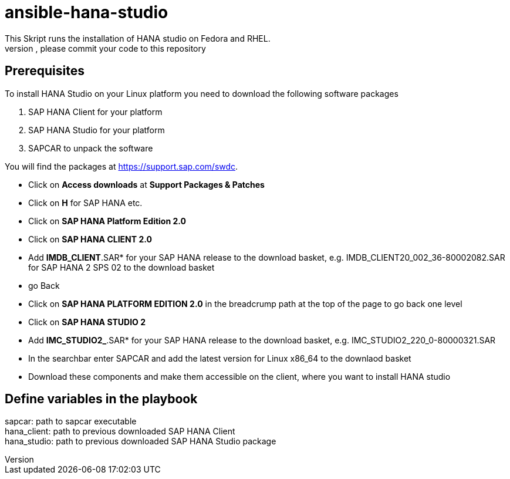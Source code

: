 # ansible-hana-studio
This Skript runs the installation of HANA studio on Fedora and RHEL.
If you want to add architectures, please commit your code to this repository

## Prerequisites

To install HANA Studio on your Linux platform you need to download the following software packages

 . SAP HANA Client for your platform
 . SAP HANA Studio for your platform
 . SAPCAR to unpack the software

You will find the packages at https://support.sap.com/swdc. 
[square]
 * Click on *Access downloads* at *Support Packages & Patches*
 * Click on *H* for SAP HANA etc.
 * Click on *SAP HANA Platform Edition 2.0*
 * Click on *SAP HANA CLIENT 2.0*
 * Add *IMDB_CLIENT*.SAR* for your SAP HANA release to the download basket, e.g. IMDB_CLIENT20_002_36-80002082.SAR for SAP HANA 2 SPS 02 to the download basket 
 * go Back
 * Click on *SAP HANA PLATFORM EDITION 2.0* in the breadcrump path at the top of the page to go back one level
 * Click on *SAP HANA STUDIO 2*
 * Add *IMC_STUDIO2_*.SAR* for your SAP HANA release to the download basket, e.g. IMC_STUDIO2_220_0-80000321.SAR
 * In the searchbar enter SAPCAR and add the latest version for Linux x86_64 to the downlaod basket
 * Download these components and make them accessible on the client, where you want to install HANA studio

## Define variables in the playbook
[%hardbreaks]
sapcar: path to sapcar executable
hana_client: path to previous downloaded SAP HANA Client
hana_studio: path to previous downloaded SAP HANA Studio package


